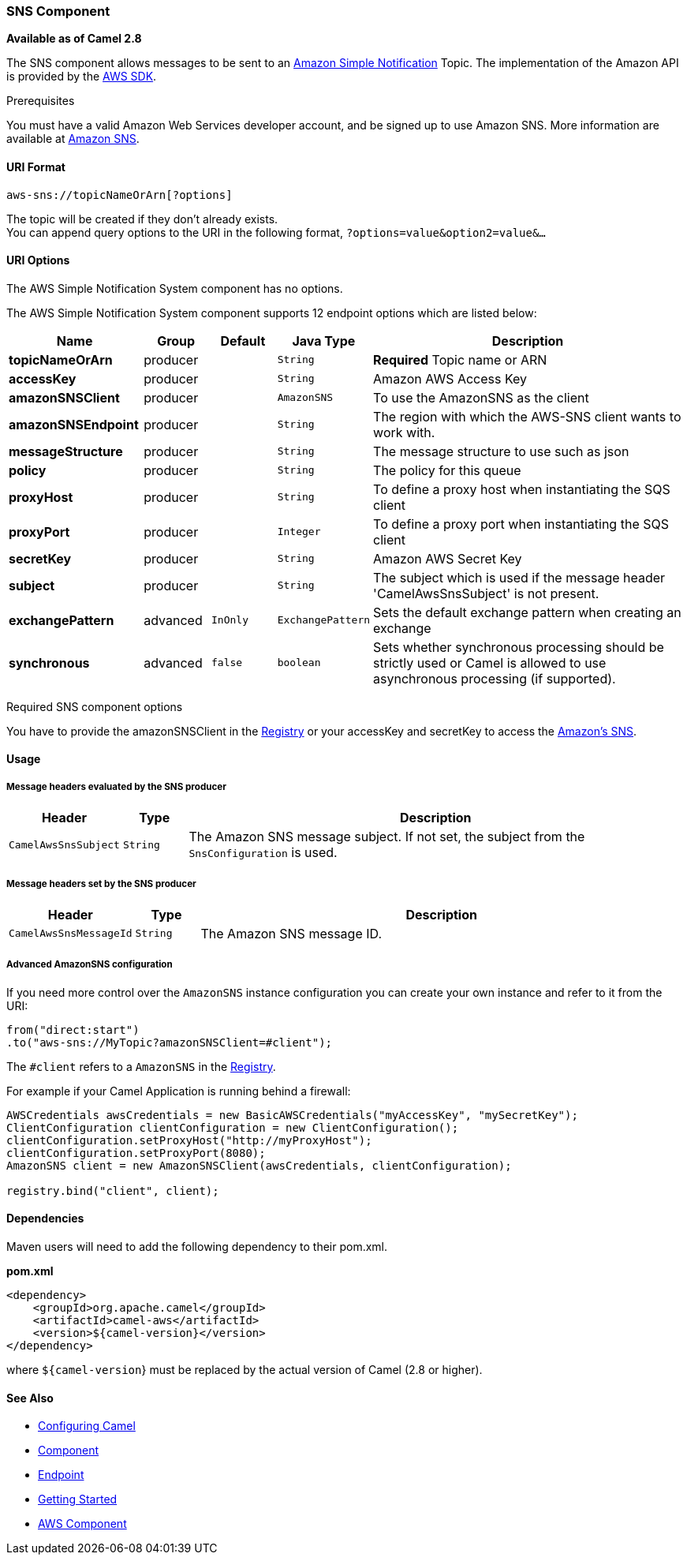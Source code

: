 [[AWS-SNS-SNSComponent]]
SNS Component
~~~~~~~~~~~~~

*Available as of Camel 2.8*

The SNS component allows messages to be sent to an
http://aws.amazon.com/sns[Amazon Simple Notification] Topic. The
implementation of the Amazon API is provided by
the http://aws.amazon.com/sdkforjava/[AWS SDK].

Prerequisites

You must have a valid Amazon Web Services developer account, and be
signed up to use Amazon SNS. More information are available at
http://aws.amazon.com/sns[Amazon SNS].

[[AWS-SNS-URIFormat]]
URI Format
^^^^^^^^^^

[source,java]
-----------------------------
aws-sns://topicNameOrArn[?options]
-----------------------------

The topic will be created if they don't already exists. +
 You can append query options to the URI in the following format,
`?options=value&option2=value&...`

[[AWS-SNS-URIOptions]]
URI Options
^^^^^^^^^^^


// component options: START
The AWS Simple Notification System component has no options.
// component options: END




// endpoint options: START
The AWS Simple Notification System component supports 12 endpoint options which are listed below:

[width="100%",cols="2s,1,1m,1m,5",options="header"]
|=======================================================================
| Name | Group | Default | Java Type | Description
| topicNameOrArn | producer |  | String | *Required* Topic name or ARN
| accessKey | producer |  | String | Amazon AWS Access Key
| amazonSNSClient | producer |  | AmazonSNS | To use the AmazonSNS as the client
| amazonSNSEndpoint | producer |  | String | The region with which the AWS-SNS client wants to work with.
| messageStructure | producer |  | String | The message structure to use such as json
| policy | producer |  | String | The policy for this queue
| proxyHost | producer |  | String | To define a proxy host when instantiating the SQS client
| proxyPort | producer |  | Integer | To define a proxy port when instantiating the SQS client
| secretKey | producer |  | String | Amazon AWS Secret Key
| subject | producer |  | String | The subject which is used if the message header 'CamelAwsSnsSubject' is not present.
| exchangePattern | advanced | InOnly | ExchangePattern | Sets the default exchange pattern when creating an exchange
| synchronous | advanced | false | boolean | Sets whether synchronous processing should be strictly used or Camel is allowed to use asynchronous processing (if supported).
|=======================================================================
// endpoint options: END



Required SNS component options

You have to provide the amazonSNSClient in the
link:registry.html[Registry] or your accessKey and secretKey to access
the http://aws.amazon.com/sns[Amazon's SNS].

[[AWS-SNS-Usage]]
Usage
^^^^^

[[AWS-SNS-MessageheadersevaluatedbytheSNSproducer]]
Message headers evaluated by the SNS producer
+++++++++++++++++++++++++++++++++++++++++++++

[width="100%",cols="10%,10%,80%",options="header",]
|=======================================================================
|Header |Type |Description

|`CamelAwsSnsSubject` |`String` |The Amazon SNS message subject. If not set, the subject from the
`SnsConfiguration` is used.
|=======================================================================

[[AWS-SNS-MessageheaderssetbytheSNSproducer]]
Message headers set by the SNS producer
+++++++++++++++++++++++++++++++++++++++

[width="100%",cols="10%,10%,80%",options="header",]
|=======================================================================
|Header |Type |Description

|`CamelAwsSnsMessageId` |`String` |The Amazon SNS message ID.
|=======================================================================

[[AWS-SNS-AdvancedAmazonSNSconfiguration]]
Advanced AmazonSNS configuration
++++++++++++++++++++++++++++++++

If you need more control over the `AmazonSNS` instance configuration you
can create your own instance and refer to it from the URI:

[source,java]
-------------------------------------------------
from("direct:start")
.to("aws-sns://MyTopic?amazonSNSClient=#client");
-------------------------------------------------

The `#client` refers to a `AmazonSNS` in the
link:registry.html[Registry].

For example if your Camel Application is running behind a firewall:

[source,java]
--------------------------------------------------------------------------------------
AWSCredentials awsCredentials = new BasicAWSCredentials("myAccessKey", "mySecretKey");
ClientConfiguration clientConfiguration = new ClientConfiguration();
clientConfiguration.setProxyHost("http://myProxyHost");
clientConfiguration.setProxyPort(8080);
AmazonSNS client = new AmazonSNSClient(awsCredentials, clientConfiguration);

registry.bind("client", client);
--------------------------------------------------------------------------------------

[[AWS-SNS-Dependencies]]
Dependencies
^^^^^^^^^^^^

Maven users will need to add the following dependency to their pom.xml.

*pom.xml*

[source,xml]
---------------------------------------
<dependency>
    <groupId>org.apache.camel</groupId>
    <artifactId>camel-aws</artifactId>
    <version>${camel-version}</version>
</dependency>
---------------------------------------

where `${camel-version`} must be replaced by the actual version of Camel
(2.8 or higher).

[[AWS-SNS-SeeAlso]]
See Also
^^^^^^^^

* link:configuring-camel.html[Configuring Camel]
* link:component.html[Component]
* link:endpoint.html[Endpoint]
* link:getting-started.html[Getting Started]

* link:aws.html[AWS Component]


